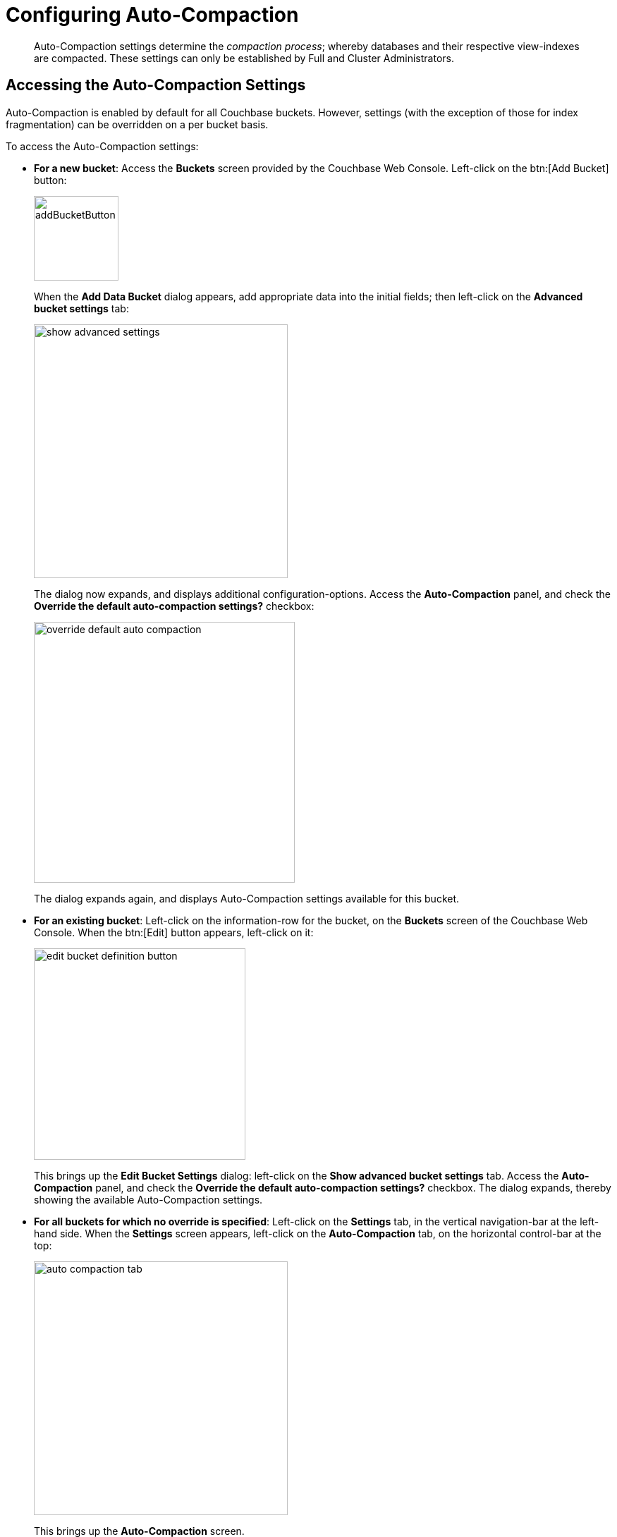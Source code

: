 [#topic_w5q_sqn_vs]
= Configuring Auto-Compaction

[abstract]
Auto-Compaction settings determine the _compaction process_; whereby databases and their respective view-indexes are compacted.
These settings can only be established by Full and Cluster Administrators.

== Accessing the Auto-Compaction Settings

Auto-Compaction is enabled by default for all Couchbase buckets.
However, settings (with the exception of those for index fragmentation) can be overridden on a per bucket basis.

To access the Auto-Compaction settings:

* *For a new bucket*: Access the [.uicontrol]*Buckets* screen provided by the Couchbase Web Console.
Left-click on the btn:[Add Bucket] button:
+
[#add-bucket-button]
image::clustersetup/picts/addBucketButton.png[,120,align=left]
+
{blank}
+
When the [.uicontrol]*Add Data Bucket* dialog appears, add appropriate data into the initial fields; then left-click on the [.uicontrol]*Advanced bucket settings* tab:
+
{blank}
+
[#show_advanced_settings]
image::pict/show-advanced-settings.png[,360,align=left]
+
{blank}
+
The dialog now expands, and displays additional configuration-options.
Access the [.uicontrol]*Auto-Compaction* panel, and check the [.uicontrol]*Override the default auto-compaction settings?* checkbox:
+
{blank}
+
[#override_default_auto_compaction]
image::pict/override-default-auto-compaction.png[,370,align=left]
+
{blank}
+
The dialog expands again, and displays Auto-Compaction settings available for this bucket.

* *For an existing bucket*: Left-click on the information-row for the bucket, on the [.uicontrol]*Buckets* screen of the Couchbase Web Console.
When the btn:[Edit] button appears, left-click on it:
+
[#edit-bucket-definition-button]
image::pict/edit-bucket-definition-button.png[,300,align=left]
+
{blank}
+
This brings up the [.uicontrol]*Edit Bucket Settings* dialog: left-click on the [.uicontrol]*Show advanced bucket settings* tab.
Access the [.uicontrol]*Auto-Compaction* panel, and check the [.uicontrol]*Override the default auto-compaction settings?* checkbox.
The dialog expands, thereby showing the available Auto-Compaction settings.

* *For all buckets for which no override is specified*: Left-click on the [.uicontrol]*Settings* tab, in the vertical navigation-bar at the left-hand side.
When the [.uicontrol]*Settings* screen appears, left-click on the [.uicontrol]*Auto-Compaction* tab, on the horizontal control-bar at the top:
+
[#auto_compaction_tab]
image::pict/auto-compaction-tab.png[,360,align=left]
+
{blank}
+
This brings up the [.uicontrol]*Auto-Compaction* screen.

== Establishing Auto-Compaction Settings

The [.uicontrol]*Auto-Compaction* view of the [.uicontrol]*Settings* screen appears as follows:

[#auto_compact_defaultNewUI]
image::admin/picts/auto-compact-defaultNewUI.png[,820,align=left]

All settings on this screen are also provided on the dialogs whereby you establish custom-settings for an individual new or existing bucket — with the exception of the settings for _index fragmentation_, which can only be established on a cluster-wide basis.

Settings constitute _conditions_, which must be met for the compaction-process to be triggered.
The settings are described below.

== Database Fragmentation

The [.uicontrol]*Database Fragmentation* panel appears as follows:

[#database_fragmentationNewUI]
image::admin/picts/database-fragmentationNewUI.png[,360,align=left]

Compaction is triggered when database-fragmentation reaches the point specified by means of this interface.
You can specify the fragmentation-level as a percentage (the upper field, selected by checking the adjacent checkbox); or as a number of megabytes (the lower).

== View Fragmentation

The [.uicontrol]*View Fragmentation* panel appears as follows:

[#view_fragmentation_interface]
image::pict/view-fragmentation-interface.png[,360,align=left]

Compaction is triggered when view-fragmentation reaches the point specified by means of this interface.
You can specify the fragmentation-level as a percentage (the upper field, selected by checking the adjacent checkbox); or as a number of megabytes (the lower).

== Time Interval

The [.uicontrol]*Time Interval* pane provides a number of settings whereby compaction is scheduled:

[#time_interval_interface]
image::pict/time-interval-interface.png[,310,align=left]

To set a time-interval during which compaction is permitted to run, check the checkbox at the top of the pane.
Then, add a start and an end time into the interactive fields.
Note that each left-hand field specifies the hour-of-the-day; while each right-hand specifies the minute-of-the-hour.

Checkboxes are provided to allow you to specify: first, that compaction can be aborted if the specified time is exceeded; secondly, that database and view compaction are executed simultaneously (implying a heavier processing and disk I/O load, during the compaction-process).

For example, the following, completed [.uicontrol]*Time Interval* pane specifies that compaction should run between 1:00 am and 2:30 am; should be aborted if not completed in time; and should feature parallel compaction of database and indexes:

[#time_interval_interface_completed]
image::pict/time-interval-interface-completed.png[,310,align=left]

== Index Fragmentation

The [.uicontrol]*Index Fragmentation* panel provides settings that cannot be overridden at individual bucket-level.
The panel appears as follows:

[#index_fragmentation]
image::pict/index-fragmentation.png[,470,align=left]

This interface sets the write-strategy and trigger-point for compaction.
Note that this option only applies when the _Standard Global Secondary Index_ storage option is selected for indexes.
Note also that write mode and compaction strategy does not apply to memory-optimized global secondary indexes.

Select from the following options:

* [.uicontrol]*Append-only write mode with index fragmentation level trigger:*
+
Turns on _append only_ writes for index-storage, and triggers the compaction-job based on the fragmentation-level of each index file.
Check the checkbox, then specify a fragmentation-level as a percentage, in the interactive text-field.
+
{blank}

* [.uicontrol]*Circular write mode with day + time interval trigger*
+
Turns on writes with xref:architecture:storage-architecture.adoc#circular-reuse[circular reuse], for index-storage, and triggers the compaction-job based on a time-interval.
To specify when compaction is permitted to run, select appropriate _days of the week_, by checking the appropriate checkboxes; then, select the start-time on each of those days; and optionally, an end-time.
+
Optionally, check the [.uicontrol]*Abort compaction if run time exceeds the set time interval* checkbox: if you do so, compaction is aborted if the specifed end-time is exceeded.

Note that whenever you change the compaction settings for the index, the system starts the global secondary index process on all the nodes.

== Metadata Purge Interval

Sets the frequency of metadata purge interval.
The default value is three days.
The panel appears as follows:

[#meta_data_purge_interface]
image::pict/meta-data-purge-interface.png[,390,align=left]

_Tombstones_ are records of expired or deleted items.
They include key and metadata.
Tombstones are used in Couchbase Server to provide eventual consistency of data between clusters.
The auto-compaction process waits for the specified number of days before permanently deleting tombstones for expired or deleted items.

Note that if you set this value too low, you may see inconsistent results in views queries, such as deleted items in a result set.
You may also see inconsistent items in clusters with XDCR set up between the clusters.
If you set this value too high, it will delay the server from reclaiming disk space.

For more information, see xref:architecture:core-data-access-bucket-disk-storage.adoc#tombstone[Tombstone purging].

== Using the REST API

Note that Auto-Compaction settings can also be modified using the Couchbase xref:rest-api:rest-autocompact-get.adoc#reference_epl_5kd_sp[REST API].
